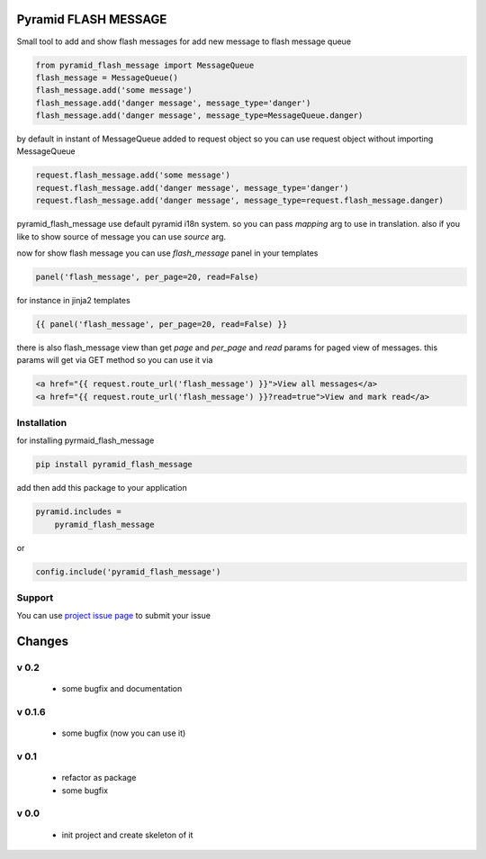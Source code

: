 Pyramid FLASH MESSAGE
=====================

Small tool to add and show flash messages
for add new message to flash message queue

.. code-block:: python

    from pyramid_flash_message import MessageQueue
    flash_message = MessageQueue()
    flash_message.add('some message')
    flash_message.add('danger message', message_type='danger')
    flash_message.add('danger message', message_type=MessageQueue.danger)

by default in instant of MessageQueue added to request object so you can use request object without importing MessageQueue

.. code-block:: python

    request.flash_message.add('some message')
    request.flash_message.add('danger message', message_type='danger')
    request.flash_message.add('danger message', message_type=request.flash_message.danger)

pyramid_flash_message use default pyramid i18n system. so you can pass `mapping` arg to use in translation.
also if you like to show source of message you can use `source` arg.

now for show flash message you can use `flash_message` panel in your templates

.. code-block:: html

    panel('flash_message', per_page=20, read=False)

for instance in jinja2 templates

.. code-block:: html

    {{ panel('flash_message', per_page=20, read=False) }}


there is also flash_message view than get `page` and `per_page` and `read` params for paged view of messages.
this params will get via GET method so you can use it via

.. code-block:: html

    <a href="{{ request.route_url('flash_message') }}">View all messages</a>
    <a href="{{ request.route_url('flash_message') }}?read=true">View and mark read</a>



Installation
------------

for installing pyrmaid_flash_message

.. code-block:: bash

    pip install pyramid_flash_message

add then add this package to your application

.. code-block:: ini

    pyramid.includes =
        pyramid_flash_message


or

.. code-block:: python

    config.include('pyramid_flash_message')


Support
-------

You can use `project issue page <https://github.com/sahama/pyramid_flash_message/issues/>`_ to submit your issue


Changes
=======

v 0.2
-----

 - some bugfix and documentation

v 0.1.6
-------

 - some bugfix (now you can use it)

v 0.1
-----

 - refactor as package
 - some bugfix

v 0.0
-----

 - init project and create skeleton of it